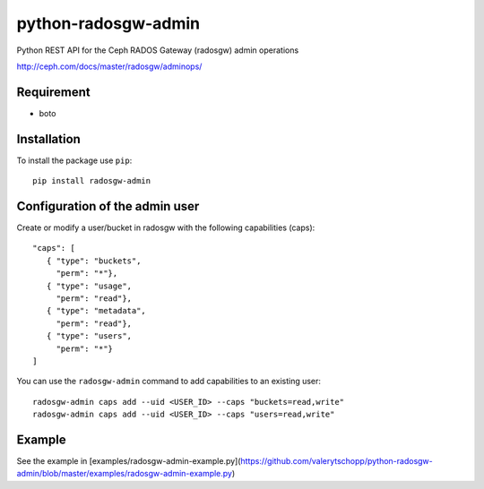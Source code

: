 python-radosgw-admin
====================

Python REST API for the Ceph RADOS Gateway (radosgw) admin operations

http://ceph.com/docs/master/radosgw/adminops/

Requirement
-----------

- boto

Installation
------------

To install the package use ``pip``::

  pip install radosgw-admin

Configuration of the admin user
-------------------------------

Create or modify a user/bucket in radosgw with the following capabilities (caps)::

  "caps": [
     { "type": "buckets",
       "perm": "*"},
     { "type": "usage",
       "perm": "read"},
     { "type": "metadata",
       "perm": "read"},
     { "type": "users",
       "perm": "*"}
  ]

You can use the ``radosgw-admin`` command to add capabilities to an existing user::

  radosgw-admin caps add --uid <USER_ID> --caps "buckets=read,write"
  radosgw-admin caps add --uid <USER_ID> --caps "users=read,write"


Example
-------

See the example in [examples/radosgw-admin-example.py](https://github.com/valerytschopp/python-radosgw-admin/blob/master/examples/radosgw-admin-example.py)

